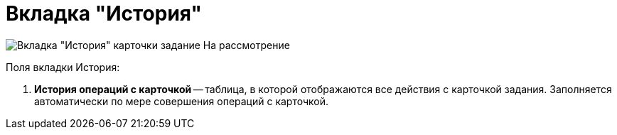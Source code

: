 = Вкладка "История"

image::Task_in_Review_Tab_History.png[Вкладка "История" карточки задание На рассмотрение]

Поля вкладки История:

. *История операций с карточкой* -- таблица, в которой отображаются все действия с карточкой задания. Заполняется автоматически по мере совершения операций с карточкой.
